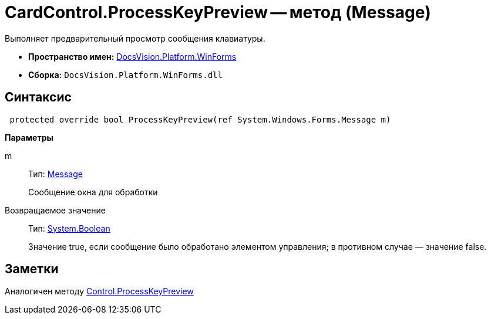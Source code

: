 = CardControl.ProcessKeyPreview -- метод (Message)

Выполняет предварительный просмотр сообщения клавиатуры.

* *Пространство имен:* xref:api/DocsVision/Platform/WinForms/WinForms_NS.adoc[DocsVision.Platform.WinForms]
* *Сборка:* `DocsVision.Platform.WinForms.dll`

== Синтаксис

[source,csharp]
----
 protected override bool ProcessKeyPreview(ref System.Windows.Forms.Message m)
----

*Параметры*

m::
Тип: http://msdn.microsoft.com/ru-ru/library/system.windows.forms.message.aspx[Message]
+
Сообщение окна для обработки

Возвращаемое значение::
Тип: http://msdn.microsoft.com/ru-ru/library/system.boolean.aspx[System.Boolean]
+
Значение true, если сообщение было обработано элементом управления; в противном случае — значение false.

== Заметки

Аналогичен методу http://msdn.microsoft.com/ru-ru/library/system.windows.forms.control.processkeypreview.aspx[Control.ProcessKeyPreview]
